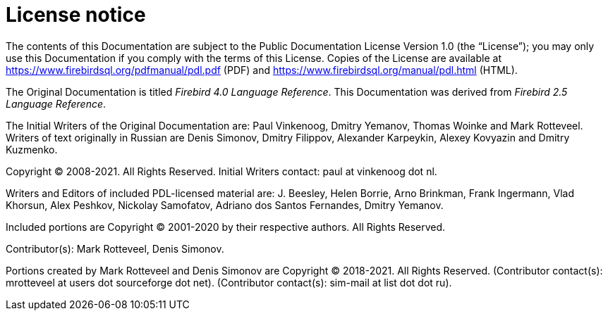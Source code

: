 :sectnums!:

[appendix]
[[fblangref-license]]
= License notice

The contents of this Documentation are subject to the Public Documentation License Version 1.0 (the "`License`");
you may only use this Documentation if you comply with the terms of this License.
Copies of the License are available at https://www.firebirdsql.org/pdfmanual/pdl.pdf (PDF) and https://www.firebirdsql.org/manual/pdl.html (HTML).

The Original Documentation is titled [ref]_Firebird 4.0 Language Reference_.
This Documentation was derived from [ref]_Firebird 2.5 Language Reference_.

The Initial Writers of the Original Documentation are: Paul Vinkenoog, Dmitry Yemanov, Thomas Woinke and Mark Rotteveel.
Writers of text originally in Russian are Denis Simonov, Dmitry Filippov, Alexander Karpeykin, Alexey Kovyazin and Dmitry Kuzmenko.

Copyright (C) 2008-2021.
All Rights Reserved.
Initial Writers contact: paul at vinkenoog dot nl.

Writers and Editors of included PDL-licensed material are: J. Beesley, Helen Borrie, Arno Brinkman, Frank Ingermann, Vlad Khorsun, Alex Peshkov, Nickolay Samofatov, Adriano dos Santos Fernandes, Dmitry Yemanov.

Included portions are Copyright (C) 2001-2020 by their respective authors.
All Rights Reserved.

Contributor(s): Mark Rotteveel, Denis Simonov.

Portions created by Mark Rotteveel and Denis Simonov are Copyright (C) 2018-2021.
All Rights Reserved.
(Contributor contact(s): mrotteveel at users dot sourceforge dot net).
(Contributor contact(s): sim-mail at list dot dot ru).

:sectnums:
